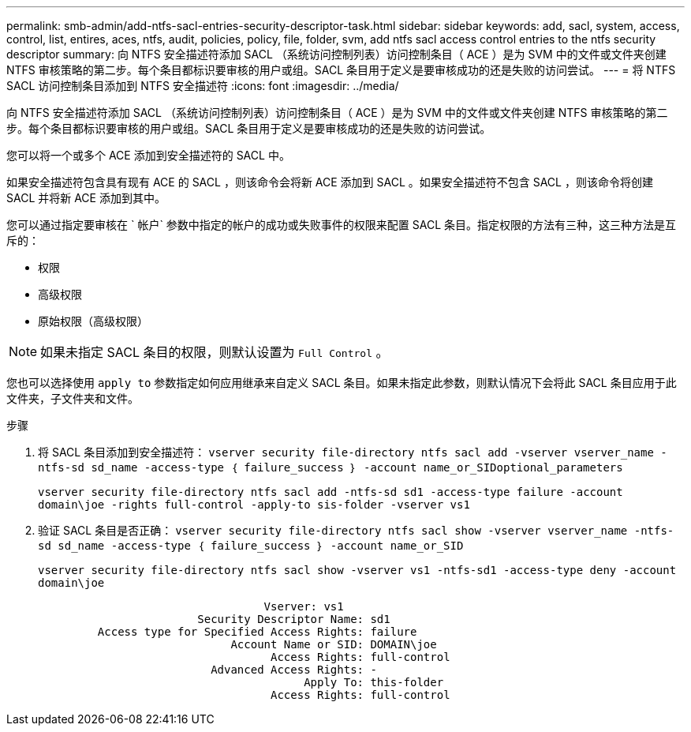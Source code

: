 ---
permalink: smb-admin/add-ntfs-sacl-entries-security-descriptor-task.html 
sidebar: sidebar 
keywords: add, sacl, system, access, control, list, entires, aces, ntfs, audit, policies, policy, file, folder, svm, add ntfs sacl access control entries to the ntfs security descriptor 
summary: 向 NTFS 安全描述符添加 SACL （系统访问控制列表）访问控制条目（ ACE ）是为 SVM 中的文件或文件夹创建 NTFS 审核策略的第二步。每个条目都标识要审核的用户或组。SACL 条目用于定义是要审核成功的还是失败的访问尝试。 
---
= 将 NTFS SACL 访问控制条目添加到 NTFS 安全描述符
:icons: font
:imagesdir: ../media/


[role="lead"]
向 NTFS 安全描述符添加 SACL （系统访问控制列表）访问控制条目（ ACE ）是为 SVM 中的文件或文件夹创建 NTFS 审核策略的第二步。每个条目都标识要审核的用户或组。SACL 条目用于定义是要审核成功的还是失败的访问尝试。

您可以将一个或多个 ACE 添加到安全描述符的 SACL 中。

如果安全描述符包含具有现有 ACE 的 SACL ，则该命令会将新 ACE 添加到 SACL 。如果安全描述符不包含 SACL ，则该命令将创建 SACL 并将新 ACE 添加到其中。

您可以通过指定要审核在 ` 帐户` 参数中指定的帐户的成功或失败事件的权限来配置 SACL 条目。指定权限的方法有三种，这三种方法是互斥的：

* 权限
* 高级权限
* 原始权限（高级权限）


[NOTE]
====
如果未指定 SACL 条目的权限，则默认设置为 `Full Control` 。

====
您也可以选择使用 `apply to` 参数指定如何应用继承来自定义 SACL 条目。如果未指定此参数，则默认情况下会将此 SACL 条目应用于此文件夹，子文件夹和文件。

.步骤
. 将 SACL 条目添加到安全描述符： `vserver security file-directory ntfs sacl add -vserver vserver_name -ntfs-sd sd_name -access-type ｛ failure_success ｝ -account name_or_SIDoptional_parameters`
+
`vserver security file-directory ntfs sacl add -ntfs-sd sd1 -access-type failure -account domain\joe -rights full-control -apply-to sis-folder -vserver vs1`

. 验证 SACL 条目是否正确： `vserver security file-directory ntfs sacl show -vserver vserver_name -ntfs-sd sd_name -access-type ｛ failure_success ｝ -account name_or_SID`
+
`vserver security file-directory ntfs sacl show -vserver vs1 -ntfs-sd1 -access-type deny -account domain\joe`

+
[listing]
----
                                  Vserver: vs1
                        Security Descriptor Name: sd1
         Access type for Specified Access Rights: failure
                             Account Name or SID: DOMAIN\joe
                                   Access Rights: full-control
                          Advanced Access Rights: -
                                        Apply To: this-folder
                                   Access Rights: full-control
----

